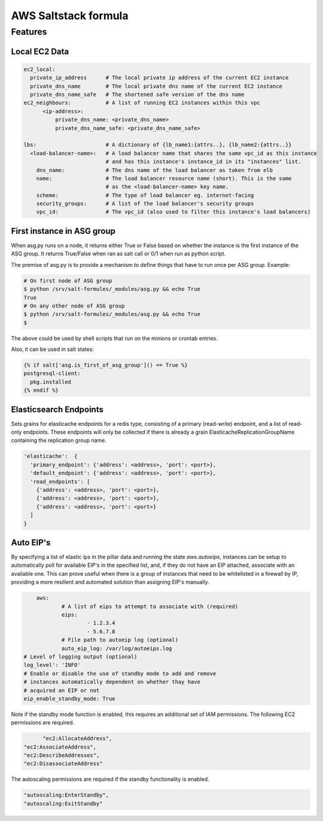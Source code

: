 =====================
AWS Saltstack formula
=====================


Features
--------


Local EC2 Data
##############


.. code-block::

  ec2_local:
    private_ip_address      # The local private ip address of the current EC2 instance
    private_dns_name        # The local private dns name of the current EC2 instance
    private_dns_name_safe   # The shortened safe version of the dns name 
  ec2_neighbours:           # A list of running EC2 instances within this vpc
        <ip-address>: 
            private_dns_name: <private_dns_name>
            private_dns_name_safe: <private_dns_name_safe>

  lbs:                      # A dictionary of {lb_name1:{attrs..}, {lb_name2:{attrs..}}
    <load-balancer-name>:   # A load balancer name that shares the same vpc_id as this instance
                            # and has this instance's instance_id in its "instances" list.
      dns_name:             # The dns name of the load balancer as taken from elb            
      name:                 # The load balancer resource name (short). This is the same
                            # as the <load-balancer-name> key name.
      scheme:               # The type of load balancer eg. internet-facing
      security_groups:      # A list of the load balancer's security groups 
      vpc_id:               # The vpc_id (also used to filter this instance's load balancers)


First instance in ASG group
###########################

When asg.py runs on a node, it returns either True or False based on
whether the instance is the first instance of the ASG group.  It returns
True/False when ran as salt call or 0/1 when run as python script.

The premise of asg.py is to provide a mechanism to define things that
have to run once per ASG group. Example:

.. code-block::
   
    # On first node of ASG group
    $ python /srv/salt-formules/_modules/asg.py && echo True
    True
    # On any other node of ASG group
    $ python /srv/salt-formules/_modules/asg.py && echo True
    $

The above could be used by shell scripts that run on the minions or
crontab entries.

Also, it can be used in salt states:

.. code-block::
   
    {% if salt['asg.is_first_of_asg_group']() == True %}
    postgresql-client:
      pkg.installed
    {% endif %}

Elasticsearch Endpoints
#######################

Sets grains for elasticache endpoints for a redis type, consisting of a primary (read-write) endpoint,
and a list of read-only endpoints. These endpoints will only be collected if there is already a grain
ElasticacheReplicationGroupName containing the replication group name.

.. code::

   'elasticache':  {
     'primary_endpoint': {'address': <address>, 'port': <port>},
     'default_endpoint': {'address': <address>, 'port': <port>},
     'read_endpoints': [
       {'address': <address>, 'port': <port>},
       {'address': <address>, 'port': <port>},
       {'address': <address>, 'port': <port>}
     ]
   }
   
Auto EIP's
##########

By specifying a list of elastic ips in the pillar data and running the state `aws.autoeips`,
instances can be setup to automatically poll for available EIP's in the specified list, and,
if they do not have an EIP attached, associate with an available one. This can prove useful 
when there is a group of instances that need to be whitelisted in a firewall by IP, providing
a more resilient and automated solution than assigning EIP's manually.

.. code::

	aws:
		# A list of eips to attempt to associate with (required) 
		eips:
			- 1.2.3.4
			- 5.6.7.8
		# File path to autoeip log (optional)
		auto_eip_log: /var/log/autoeips.log
    # Level of logging output (optional)
    log_level': 'INFO'
    # Enable or disable the use of standby mode to add and remove 
    # instances automatically dependent on whether thay have 
    # acquired an EIP or not
    eip_enable_standby_mode: True


Note if the standby mode function is enabled, this requires an additional set of IAM permissions.
The following EC2 permissions are required.

.. code::

	"ec2:AllocateAddress",
  "ec2:AssociateAddress",
  "ec2:DescribeAddresses",
  "ec2:DisassociateAddress"

The autoscaling permissions are required if the standby functionality is enabled.

.. code::

	"autoscaling:EnterStandby",
	"autoscaling:ExitStandby"
			